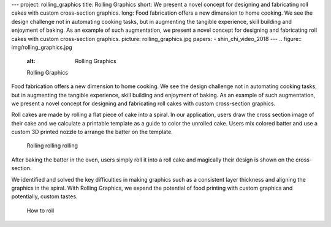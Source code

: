 ---
project: rolling_graphics
title: Rolling Graphics
short: We present a novel concept for designing and fabricating roll cakes with custom cross-section graphics.
long: Food fabrication offers a new dimension to home cooking. We see the design challenge not in automating cooking tasks, but in augmenting the tangible experience, skill building and enjoyment of baking. As an example of such augmentation, we present a novel concept for designing and fabricating roll cakes with custom cross-section graphics.
picture: rolling_graphics.jpg
papers:
- shin_chi_video_2018
---
.. figure:: img/rolling_graphics.jpg
   :alt: Rolling Graphics

   Rolling Graphics

Food fabrication offers a new dimension to home cooking. We see the
design challenge not in automating cooking tasks, but in augmenting the
tangible experience, skill building and enjoyment of baking. As an
example of such augmentation, we present a novel concept for designing
and fabricating roll cakes with custom cross-section graphics.

.. vimeo:: 259104890

Roll cakes are made by rolling a flat piece of cake into a spiral. In
our application, users draw the cross section image of their cake and we
calculate a printable template as a guide to color the unrolled cake.
Users mix colored batter and use a custom 3D printed nozzle to arrange
the batter on the template.

.. figure:: img/rolling.jpg
   :alt: Rolling rolling rolling

   Rolling rolling rolling

After baking the batter in the oven, users simply roll it into a roll
cake and magically their design is shown on the cross-section.

We identified and solved the key difficulties in making graphics such as
a consistent layer thickness and aligning the graphics in the spiral.
With Rolling Graphics, we expand the potential of food printing with
custom graphics and potentially, custom tastes.

.. figure:: img/howto.png
   :alt: How to roll

   How to roll